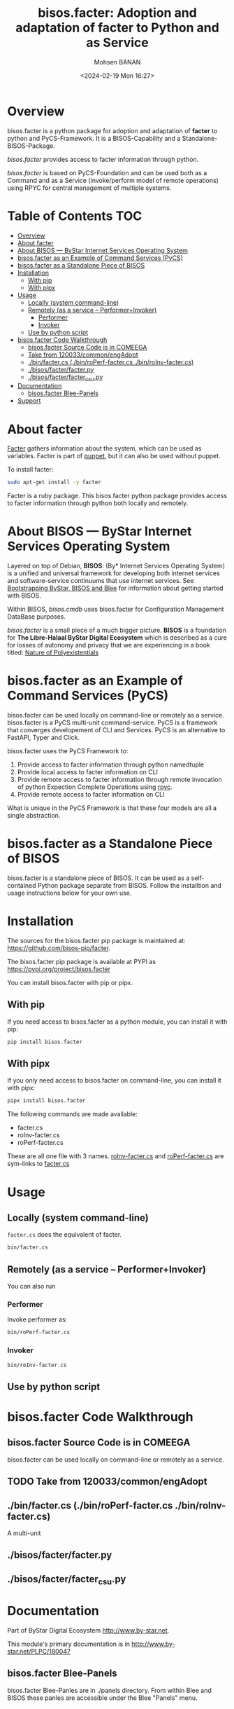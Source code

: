 #+title: bisos.facter:  Adoption and adaptation of facter to Python and as Service
#+DATE: <2024-02-19 Mon 16:27>
#+AUTHOR: Mohsen BANAN
#+OPTIONS: toc:4

* Overview
bisos.facter is a python package for adoption and adaptation of *facter* to python and
PyCS-Framework. It is a BISOS-Capability and a Standalone-BISOS-Package.

/bisos.facter/ provides access to facter information through python.

/bisos.facter/ is based on PyCS-Foundation and can be used both as a Command and
as a Service (invoke/perform model of remote operations) using RPYC for central
management of multiple systems.


* Table of Contents     :TOC:
- [[#overview][Overview]]
- [[#about-facter][About facter]]
- [[#about-bisos-----bystar-internet-services-operating-system][About BISOS --- ByStar Internet Services Operating System]]
- [[#bisosfacter-as-an-example-of-command-services-pycs][bisos.facter as an Example of Command Services (PyCS)]]
- [[#bisosfacter-as-a-standalone-piece-of-bisos][bisos.facter as a Standalone Piece of BISOS]]
- [[#installation][Installation]]
  - [[#with-pip][With pip]]
  - [[#with-pipx][With pipx]]
- [[#usage][Usage]]
  - [[#locally-system-command-line][Locally (system command-line)]]
  - [[#remotely-as-a-service----performerinvoker][Remotely (as a service -- Performer+Invoker)]]
    - [[#performer][Performer]]
    - [[#invoker][Invoker]]
  - [[#use-by-python-script][Use by python script]]
- [[#bisosfacter-code-walkthrough][bisos.facter Code Walkthrough]]
  - [[#bisosfacter-source-code-is-in-comeega][bisos.facter Source Code is in COMEEGA]]
  - [[#take-from-120033commonengadopt][Take from 120033/common/engAdopt]]
  - [[#binfactercs--binroperf-factercs--binroinv-factercs][./bin/facter.cs  (./bin/roPerf-facter.cs  ./bin/roInv-facter.cs)]]
  - [[#bisosfacterfacterpy][./bisos/facter/facter.py]]
  - [[#bisosfacterfacter_csupy][./bisos/facter/facter_csu.py]]
- [[#documentation][Documentation]]
  - [[#bisosfacter-blee-panels][bisos.facter Blee-Panels]]
- [[#support][Support]]

* About facter

[[https://www.puppet.com/docs/puppet/7/facter.html][Facter]] gathers information about the system, which can be used as variables.
Facter is part of [[https://www.puppet.com/][puppet]], but it can also be used without puppet.

To install facter:

#+begin_src bash
sudo apt-get install -y facter
#+end_src

Facter is a ruby package. This bisos.facter python package provides access to
facter information through python both locally and remotely.

* About BISOS --- ByStar Internet Services Operating System

Layered on top of Debian, *BISOS*: (By* Internet Services Operating System) is a
unified and universal framework for developing both internet services and
software-service continuums that use internet services. See [[https://github.com/bxGenesis/start][Bootstrapping
ByStar, BISOS and Blee]] for information about getting started with BISOS.

Within BISOS, [[bisos.cmdb]] uses bisos.facter for Configuration Management DataBase
purposes.

/bisos.facter/ is a small piece of a much bigger picture. *BISOS* is a
foundation for *The Libre-Halaal ByStar Digital Ecosystem* which is described as
a cure for losses of autonomy and privacy that we are experiencing in a book
titled: [[https://github.com/bxplpc/120033][Nature of Polyexistentials]]


* bisos.facter as an Example of Command Services (PyCS)

bisos.facter can be used locally on command-line or remotely as a service.
bisos.facter is a PyCS multi-unit command-service.
PyCS is a framework that converges developement of CLI and Services.
PyCS is an alternative to FastAPI, Typer and Click.

bisos.facter uses the PyCS Framework to:

1) Provide access to facter information  through python namedtuple
2) Provide local access to facter information on CLI
3) Provide remote access to facter information through remote invocation of
   python Expection Complete Operations using [[https://github.com/tomerfiliba-org/rpyc][rpyc]].
4) Provide remote access to facter information on CLI

What is unique in the PyCS Framework is that these four models are all
a single abstraction.

* bisos.facter as a Standalone Piece of BISOS

bisos.facter is a standalone piece of BISOS. It can be used as a self-contained
Python package separate from BISOS. Follow the installtion and usage
instructions below for your own use.


* Installation

The sources for the  bisos.facter pip package is maintained at:
https://github.com/bisos-pip/facter.

The bisos.facter pip package is available at PYPI as
https://pypi.org/project/bisos.facter

You can install bisos.facter with pip or pipx.

** With pip

If you need access to bisos.facter as a python module, you can install it with pip:

#+begin_src bash
pip install bisos.facter
#+end_src

** With pipx

If you only need access to bisos.facter on command-line, you can install it with pipx:

#+begin_src bash
pipx install bisos.facter
#+end_src

The following commands are made available:
- facter.cs
- roInv-facter.cs
- roPerf-facter.cs

These are all one file with 3 names. _roInv-facter.cs_ and _roPerf-facter.cs_ are sym-links to _facter.cs_

* Usage

** Locally (system command-line)

=facter.cs= does the equivalent of facter.

#+begin_src bash
bin/facter.cs
#+end_src

** Remotely (as a service -- Performer+Invoker)

You can also  run


*** Performer

Invoke performer as:

#+begin_src bash
bin/roPerf-facter.cs
#+end_src

*** Invoker

#+begin_src bash
bin/roInv-facter.cs
#+end_src

** Use by python script

* bisos.facter Code Walkthrough

** bisos.facter Source Code is in COMEEGA

bisos.facter can be used locally on command-line or remotely as a service.
** TODO Take from 120033/common/engAdopt


** ./bin/facter.cs  (./bin/roPerf-facter.cs  ./bin/roInv-facter.cs)
A multi-unit

** ./bisos/facter/facter.py

** ./bisos/facter/facter_csu.py

* Documentation

Part of ByStar Digital Ecosystem [[http://www.by-star.net]].

This module's primary documentation is in
[[http://www.by-star.net/PLPC/180047]]

** bisos.facter Blee-Panels

bisos.facter Blee-Panles are in ./panels directory.
From within Blee and BISOS these panles are accessible under the
Blee "Panels" menu.

* Support

For support, criticism, comments and questions; please contact the
author/maintainer\\
[[http://mohsen.1.banan.byname.net][Mohsen Banan]] at:
[[http://mohsen.1.banan.byname.net/contact]]


# Local Variables:
# eval: (setq-local toc-org-max-depth 4)
# End:
